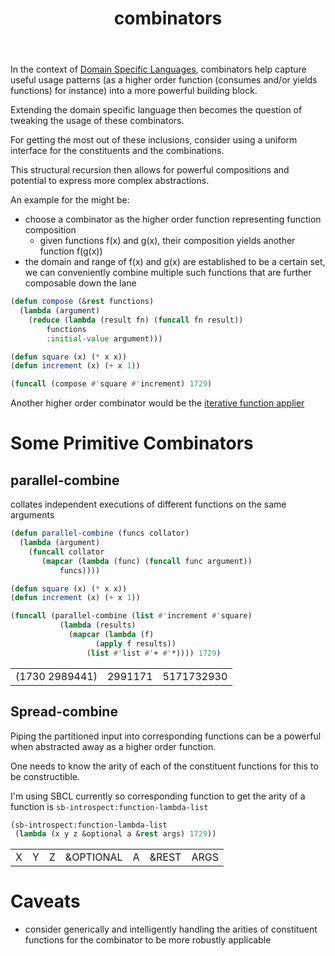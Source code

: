 :PROPERTIES:
:ID:       8fa8556f-5878-4dbc-82ed-a960594963e2
:END:
#+title: combinators
#+filetags: :programming:

In the context of [[id:e480facb-18a5-4d1a-b533-ec666f0f2183][Domain Specific Languages]], combinators help capture useful usage patterns (as a higher order function (consumes and/or yields functions) for instance) into a more powerful building block.

Extending the domain specific language then becomes the question of tweaking the usage of these combinators.

For getting the most out of these inclusions, consider using a uniform interface for the constituents and the combinations.

This structural recursion then allows for powerful compositions and potential to express more complex abstractions.

An example for the might be:
- choose a combinator as the higher order function representing function composition
  - given functions f(x) and g(x), their composition yields another function f(g(x)) 
-  the domain and range of f(x) and g(x) are established to be a certain set, we can conveniently combine multiple such functions that are further composable down the lane

#+begin_src lisp
  (defun compose (&rest functions)
    (lambda (argument)
      (reduce (lambda (result fn) (funcall fn result))
	      functions
	      :initial-value argument)))

  (defun square (x) (* x x))
  (defun increment (x) (+ x 1))

  (funcall (compose #'square #'increment) 1729) 
#+end_src

#+RESULTS:
: 2989442

Another higher order combinator would be the [[id:0eed2f96-eb6c-44df-81de-3c825bef492a][iterative function applier]]


* Some Primitive Combinators
** parallel-combine

collates independent executions of different functions on the same arguments

#+begin_src lisp :exports both
  (defun parallel-combine (funcs collator)
    (lambda (argument)
      (funcall collator
	     (mapcar (lambda (func) (funcall func argument))
		     funcs))))

  (defun square (x) (* x x))
  (defun increment (x) (+ x 1))

  (funcall (parallel-combine (list #'increment #'square)
			 (lambda (results)
			   (mapcar (lambda (f)
				     (apply f results))
				   (list #'list #'+ #'*)))) 1729)
#+end_src

#+RESULTS:
| (1730 2989441) | 2991171 | 5171732930 |

** Spread-combine

Piping the partitioned input into corresponding functions can be a powerful when abstracted away as a higher order function.

One needs to know the arity of each of the constituent functions for this to be constructible.

I'm using SBCL currently so corresponding function to get the arity of a function is ~sb-introspect:function-lambda-list~

#+begin_src lisp :exports both
  (sb-introspect:function-lambda-list
   (lambda (x y z &optional a &rest args) 1729))
#+end_src

#+RESULTS:
| X | Y | Z | &OPTIONAL | A | &REST | ARGS |




* Caveats
 - consider generically and intelligently handling the arities of constituent functions for the combinator to be more robustly applicable
